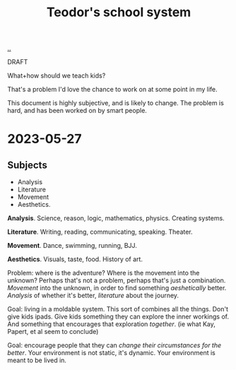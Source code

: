 :PROPERTIES:
:ID: 5679f20c-6564-4020-816d-0575c6456451
:END:
#+TITLE: Teodor's school system

[[file:..][..]]

DRAFT

What+how should we teach kids?

That's a problem I'd love the chance to work on at some point in my life.

This document is highly subjective, and is likely to change.
The problem is hard, and has been worked on by smart people.

* 2023-05-27
** Subjects
- Analysis
- Literature
- Movement
- Aesthetics.

*Analysis*.
Science, reason, logic, mathematics, physics.
Creating systems.

*Literature*.
Writing, reading, communicating, speaking.
Theater.

*Movement*.
Dance, swimming, running, BJJ.

*Aesthetics*.
Visuals, taste, food.
History of art.

Problem: where is the adventure?
Where is the movement into the unknown?
Perhaps that's not a problem, perhaps that's just a combination.
/Movement/ into the unknown, in order to find something /aeshetically/ better.
/Analysis/ of whether it's better, /literature/ about the journey.

Goal: living in a moldable system.
This sort of combines all the things.
Don't give kids ipads.
Give kids something they can explore the inner workings of.
And something that encourages that exploration /together/.
(ie what Kay, Papert, et al seem to conclude)

Goal: encourage people that they can /change their circumstances for the better/.
Your environment is not static, it's dynamic.
Your environment is meant to be lived in.
